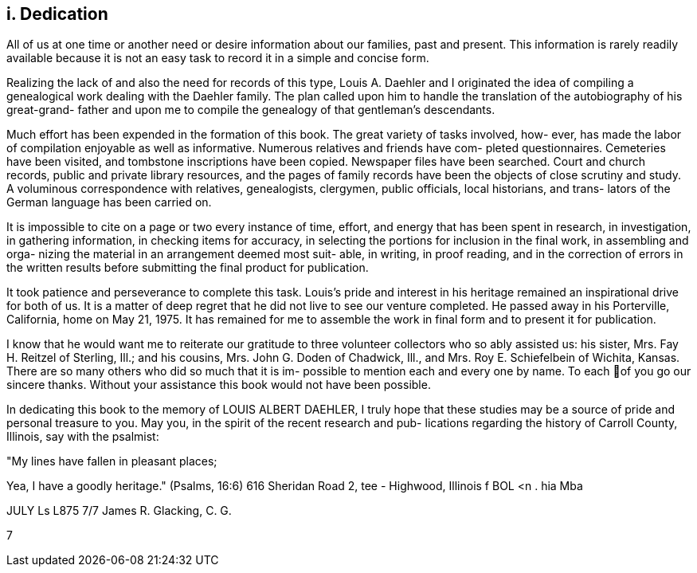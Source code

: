 == i. Dedication

All of us at one time or another need or
desire information about our families, past and present.
This information is rarely readily available because it
is not an easy task to record it in a simple and
concise form.

Realizing the lack of and also the need for
records of this type, Louis A. Daehler and I originated
the idea of compiling a genealogical work dealing with
the Daehler family. The plan called upon him to handle
the translation of the autobiography of his great-grand-
father and upon me to compile the genealogy of that
gentleman's descendants.

Much effort has been expended in the formation
of this book. The great variety of tasks involved, how-
ever, has made the labor of compilation enjoyable as well
as informative. Numerous relatives and friends have com-
pleted questionnaires. Cemeteries have been visited, and
tombstone inscriptions have been copied. Newspaper files
have been searched. Court and church records, public and
private library resources, and the pages of family records
have been the objects of close scrutiny and study. A
voluminous correspondence with relatives, genealogists,
clergymen, public officials, local historians, and trans-
lators of the German language has been carried on.

It is impossible to cite on a page or two every
instance of time, effort, and energy that has been spent
in research, in investigation, in gathering information,
in checking items for accuracy, in selecting the portions
for inclusion in the final work, in assembling and orga-
nizing the material in an arrangement deemed most suit-
able, in writing, in proof reading, and in the correction
of errors in the written results before submitting the
final product for publication.

It took patience and perseverance to complete
this task. Louis's pride and interest in his heritage
remained an inspirational drive for both of us. It is
a matter of deep regret that he did not live to see our
venture completed. He passed away in his Porterville,
California, home on May 21, 1975. It has remained for
me to assemble the work in final form and to present it
for publication.

I know that he would want me to reiterate our
gratitude to three volunteer collectors who so ably
assisted us: his sister, Mrs. Fay H. Reitzel of Sterling,
Ill.; and his cousins, Mrs. John G. Doden of Chadwick,
Ill., and Mrs. Roy E. Schiefelbein of Wichita, Kansas.
There are so many others who did so much that it is im-
possible to mention each and every one by name. To each
of you go our sincere thanks. Without your assistance
this book would not have been possible.

In dedicating this book to the memory of
LOUIS ALBERT DAEHLER, I truly hope that these studies
may be a source of pride and personal treasure to you.
May you, in the spirit of the recent research and pub-
lications regarding the history of Carroll County,
Illinois, say with the psalmist:

"My lines have fallen in pleasant places;

Yea, I have a goodly heritage." (Psalms, 16:6)
616 Sheridan Road 2, tee -
Highwood, Illinois f BOL <n . hia Mba

JULY Ls L875 7/7 James R. Glacking, C. G.

7
